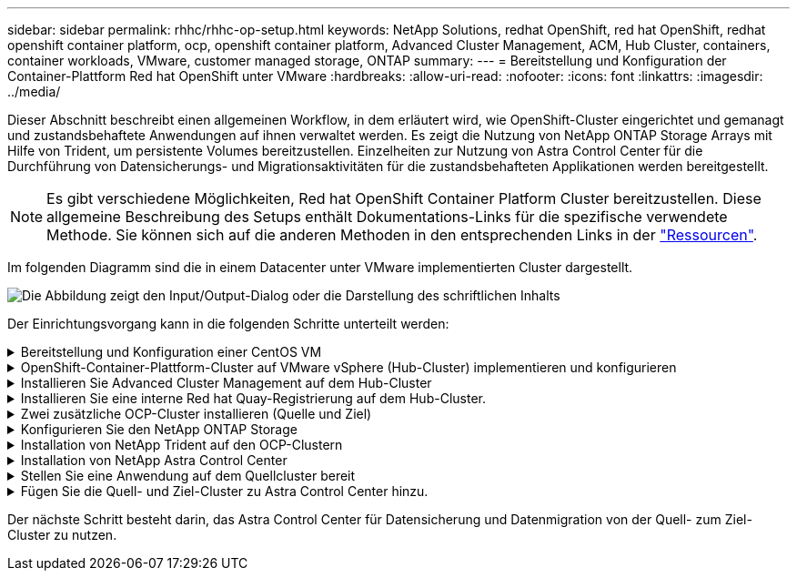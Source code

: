 ---
sidebar: sidebar 
permalink: rhhc/rhhc-op-setup.html 
keywords: NetApp Solutions, redhat OpenShift, red hat OpenShift, redhat openshift container platform, ocp, openshift container platform, Advanced Cluster Management, ACM, Hub Cluster, containers, container workloads, VMware, customer managed storage, ONTAP 
summary:  
---
= Bereitstellung und Konfiguration der Container-Plattform Red hat OpenShift unter VMware
:hardbreaks:
:allow-uri-read: 
:nofooter: 
:icons: font
:linkattrs: 
:imagesdir: ../media/


[role="lead"]
Dieser Abschnitt beschreibt einen allgemeinen Workflow, in dem erläutert wird, wie OpenShift-Cluster eingerichtet und gemanagt und zustandsbehaftete Anwendungen auf ihnen verwaltet werden. Es zeigt die Nutzung von NetApp ONTAP Storage Arrays mit Hilfe von Trident, um persistente Volumes bereitzustellen. Einzelheiten zur Nutzung von Astra Control Center für die Durchführung von Datensicherungs- und Migrationsaktivitäten für die zustandsbehafteten Applikationen werden bereitgestellt.


NOTE: Es gibt verschiedene Möglichkeiten, Red hat OpenShift Container Platform Cluster bereitzustellen. Diese allgemeine Beschreibung des Setups enthält Dokumentations-Links für die spezifische verwendete Methode. Sie können sich auf die anderen Methoden in den entsprechenden Links in der link:rhhc-resources.html["Ressourcen"].

Im folgenden Diagramm sind die in einem Datacenter unter VMware implementierten Cluster dargestellt.

image:rhhc-on-premises.png["Die Abbildung zeigt den Input/Output-Dialog oder die Darstellung des schriftlichen Inhalts"]

Der Einrichtungsvorgang kann in die folgenden Schritte unterteilt werden:

.Bereitstellung und Konfiguration einer CentOS VM
[%collapsible]
====
* Sie wird in der VMware vSphere Umgebung implementiert.
* Mit dieser VM werden einige Komponenten wie NetApp Trident und das NetApp Astra Control Center für die Lösung implementiert.
* Auf dieser VM wird während der Installation ein Root-Benutzer konfiguriert.


====
.OpenShift-Container-Plattform-Cluster auf VMware vSphere (Hub-Cluster) implementieren und konfigurieren
[%collapsible]
====
Weitere Informationen finden Sie in den Anweisungen link:https://docs.openshift.com/container-platform/4.17/installing/installing_vsphere/installing-vsphere-assisted-installer.html["Unterstützte Bereitstellung"]zur Bereitstellung eines OCP-Clusters.


TIP: Denken Sie daran: - Erstellen Sie ssh öffentlichen und privaten Schlüssel für den Installer zur Verfügung zu stellen. Mit diesen Schlüsseln können Sie sich bei Bedarf bei den Master- und Worker-Knoten anmelden. - Laden Sie das Installationsprogramm vom unterstützten Installer herunter. Dieses Programm wird zum Booten der VMs verwendet, die Sie in der VMware vSphere-Umgebung für die Master- und Worker-Knoten erstellen. - VMs sollten die Mindestanforderung an CPU, Arbeitsspeicher und Festplatte haben. (Siehe vm Create-Befehle auf link:https://docs.redhat.com/en/documentation/assisted_installer_for_openshift_container_platform/2024/html/installing_openshift_container_platform_with_the_assisted_installer/installing-on-vsphere["Das"] Seite für den Master- und den Worker-Knoten, die diese Informationen bereitstellen) - die diskUUID sollte auf allen VMs aktiviert sein. - Erstellen Sie mindestens 3 Knoten für Master und 3 Knoten für worker. - Sobald sie vom Installer entdeckt werden, aktivieren Sie die VMware vSphere Integration Toggle-Taste.

====
.Installieren Sie Advanced Cluster Management auf dem Hub-Cluster
[%collapsible]
====
Diese wird mit dem Advanced Cluster Management Operator auf dem Hub-Cluster installiert. Beachten Sie die Anweisungen link:https://access.redhat.com/documentation/en-us/red_hat_advanced_cluster_management_for_kubernetes/2.7/html/install/installing#doc-wrapper["Hier"].

====
.Installieren Sie eine interne Red hat Quay-Registrierung auf dem Hub-Cluster.
[%collapsible]
====
* Zum Push des Astra-Images ist eine interne Registrierung erforderlich. Eine interne Quay-Registrierung wird über den Operator im Hub-Cluster installiert.
* Beachten Sie die Anweisungen link:https://access.redhat.com/documentation/en-us/red_hat_quay/2.9/html-single/deploy_red_hat_quay_on_openshift/index#installing_red_hat_quay_on_openshift["Hier"]


====
.Zwei zusätzliche OCP-Cluster installieren (Quelle und Ziel)
[%collapsible]
====
* Die zusätzlichen Cluster können über die ACM auf dem Hub-Cluster bereitgestellt werden.
* Beachten Sie die Anweisungen link:https://access.redhat.com/documentation/en-us/red_hat_advanced_cluster_management_for_kubernetes/2.7/html/clusters/cluster_mce_overview#vsphere_prerequisites["Hier"].


====
.Konfigurieren Sie den NetApp ONTAP Storage
[%collapsible]
====
* Installation eines ONTAP-Clusters mit Verbindung zu den OCP-VMs in der VMware-Umgebung
* Erstellen Sie eine SVM.
* Konfigurieren Sie NAS-Daten-LIF für den Zugriff auf den Storage in der SVM.


====
.Installation von NetApp Trident auf den OCP-Clustern
[%collapsible]
====
* NetApp Trident lässt sich in allen drei Clustern installieren: Hub-, Quell- und Ziel-Cluster
* Beachten Sie die Anweisungen link:https://docs.netapp.com/us-en/trident/trident-get-started/kubernetes-deploy-operator.html["Hier"].
* Erstellen Sie ein Storage-Backend für ontap-nas.
* Erstellen einer Storage-Klasse für ontap-nas
* Siehe Anweisungen link:https://docs.netapp.com/us-en/trident/trident-use/create-stor-class.html["Hier"].


====
.Installation von NetApp Astra Control Center
[%collapsible]
====
* NetApp Astra Control Center wird über den Astra Operator auf dem Hub-Cluster installiert.
* Beachten Sie die Anweisungen link:https://docs.netapp.com/us-en/astra-control-center/get-started/acc_operatorhub_install.html["Hier"].


Wichtige Fakten: * Laden Sie das NetApp Astra Control Center Image von der Support-Website herunter. * Drücken Sie das Bild auf eine interne Registrierung. * Siehe Anweisungen hier.

====
.Stellen Sie eine Anwendung auf dem Quellcluster bereit
[%collapsible]
====
Verwenden Sie OpenShift GitOps, um eine Anwendung zu implementieren. (Z. B. Postgres, Ghost)

====
.Fügen Sie die Quell- und Ziel-Cluster zu Astra Control Center hinzu.
[%collapsible]
====
Nachdem Sie dem Astra Control-Management einen Cluster hinzugefügt haben, können Sie Apps auf dem Cluster (außerhalb von Astra Control) installieren und anschließend in Astra Control auf der Seite Applications die Apps und ihre Ressourcen definieren. Siehe link:https://docs.netapp.com/us-en/astra-control-center/use/manage-apps.html["Beginnen Sie mit dem Management von Apps im Bereich Astra Control Center"].

====
Der nächste Schritt besteht darin, das Astra Control Center für Datensicherung und Datenmigration von der Quell- zum Ziel-Cluster zu nutzen.
